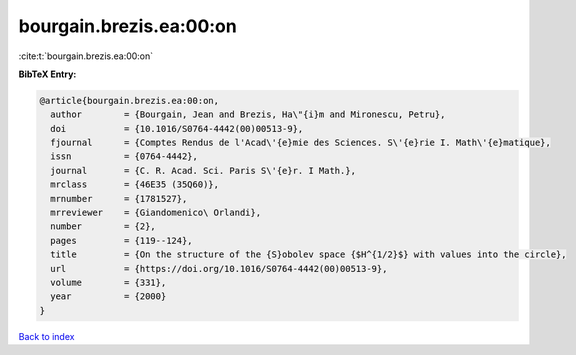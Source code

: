bourgain.brezis.ea:00:on
========================

:cite:t:`bourgain.brezis.ea:00:on`

**BibTeX Entry:**

.. code-block:: bibtex

   @article{bourgain.brezis.ea:00:on,
     author        = {Bourgain, Jean and Brezis, Ha\"{i}m and Mironescu, Petru},
     doi           = {10.1016/S0764-4442(00)00513-9},
     fjournal      = {Comptes Rendus de l'Acad\'{e}mie des Sciences. S\'{e}rie I. Math\'{e}matique},
     issn          = {0764-4442},
     journal       = {C. R. Acad. Sci. Paris S\'{e}r. I Math.},
     mrclass       = {46E35 (35Q60)},
     mrnumber      = {1781527},
     mrreviewer    = {Giandomenico\ Orlandi},
     number        = {2},
     pages         = {119--124},
     title         = {On the structure of the {S}obolev space {$H^{1/2}$} with values into the circle},
     url           = {https://doi.org/10.1016/S0764-4442(00)00513-9},
     volume        = {331},
     year          = {2000}
   }

`Back to index <../By-Cite-Keys.html>`_
